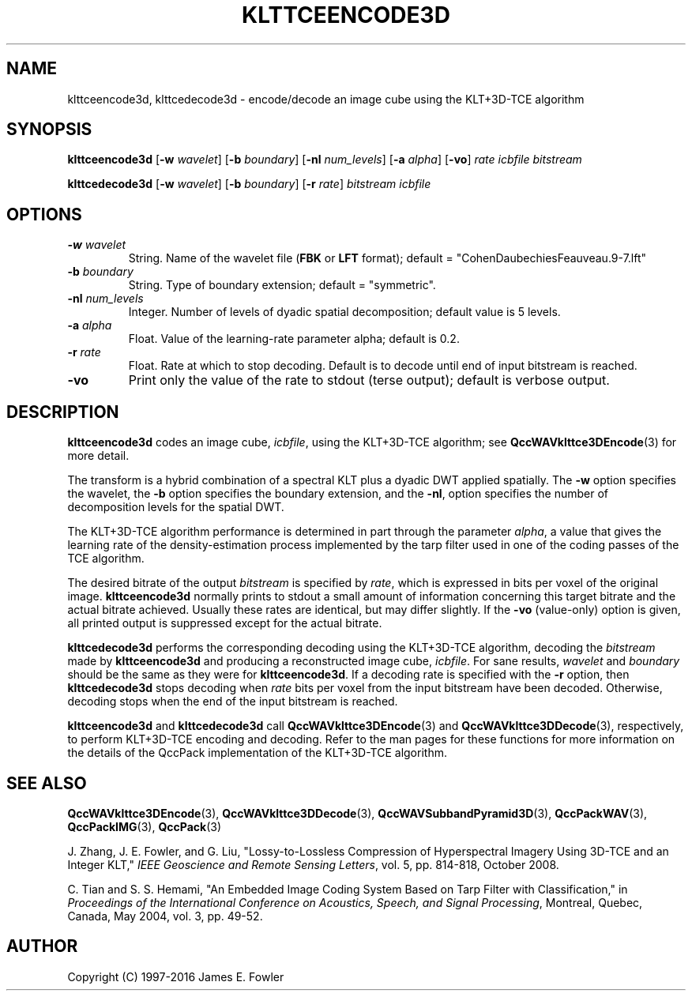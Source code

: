.TH KLTTCEENCODE3D 1 "QCCPACK" ""
.SH NAME
klttceencode3d, klttcedecode3d \-
encode/decode an image cube using the KLT+3D-TCE algorithm
.SH SYNOPSIS
.sp
.B klttceencode3d
.RB "[\|" \-w
.IR  wavelet "\|]"
.RB "[\|" \-b
.IR  boundary "\|]"
.RB "[\|" \-nl
.IR  num_levels "\|]"
.RB "[\|" \-a
.IR  alpha "\|]"
.RB "[\|" \-vo "\|]"
.I rate
.I icbfile
.I bitstream
.LP
.B klttcedecode3d
.RB "[\|" \-w
.IR  wavelet "\|]"
.RB "[\|" \-b
.IR  boundary "\|]"
.RB "[\|" \-r
.IR  rate "\|]"
.I bitstream
.I icbfile
.SH OPTIONS
.TP
.BI \-w " wavelet"
String. 
Name of the wavelet file
.RB ( FBK
or
.B LFT
format); default = "CohenDaubechiesFeauveau.9-7.lft"
.TP
.BI \-b " boundary"
String. Type of boundary extension; default = "symmetric".
.TP 
.BI \-nl " num_levels"
Integer. Number of levels of dyadic spatial decomposition;
default value is 5 levels.
.TP
.BI \-a " alpha"
Float. Value of the learning-rate parameter alpha; default is 0.2.
.TP
.BI \-r " rate"
Float. Rate at which to stop decoding. Default is to decode until
end of input bitstream is reached.
.TP
.B \-vo
Print only the value of the rate to stdout (terse output);
default is verbose output.
.SH DESCRIPTION
.LP
.B klttceencode3d
codes an image cube,
.IR icbfile ,
using the KLT+3D-TCE algorithm;
see
.BR QccWAVklttce3DEncode (3)
for more detail.
.LP
The transform is a hybrid combination of a spectral KLT
plus a dyadic DWT applied spatially.
The
.B \-w
option specifies the wavelet, the
.B \-b
option specifies the boundary extension, and
the
.BR \-nl ,
option specifies the number of decomposition levels for the
spatial DWT.
.LP
The KLT+3D-TCE algorithm performance is determined in part through
the parameter
.IR alpha ,
a value that gives the learning rate of the density-estimation
process implemented by the tarp filter used in one of
the coding passes of the TCE algorithm.
.LP
The desired bitrate of the output
.I bitstream
is specified by
.IR rate ,
which is expressed in bits per voxel of the original image.
.B klttceencode3d
normally prints to stdout a small amount of information
concerning this target bitrate and the actual bitrate achieved.
Usually these rates are identical, but may differ slightly.
If the 
.B \-vo
(value-only) option is given, all printed output is suppressed except for
the actual bitrate.
.LP
.B klttcedecode3d
performs the corresponding decoding using the KLT+3D-TCE algorithm, decoding
the
.I bitstream
made by
.B klttceencode3d
and producing
a reconstructed image cube,
.IR icbfile .
For sane results, 
.IR wavelet 
and
.IR boundary 
should be the same as they were for
.BR klttceencode3d .
If a decoding rate is specified with the
.B \-r
option, then
.B klttcedecode3d
stops decoding when
.I rate
bits per voxel from the input bitstream
have been decoded. Otherwise, decoding stops when the
end of the input bitstream is reached.
.LP
.BR klttceencode3d
and
.BR klttcedecode3d
call
.BR QccWAVklttce3DEncode (3)
and
.BR QccWAVklttce3DDecode (3),
respectively, to perform KLT+3D-TCE encoding and decoding.
Refer to the man pages for these functions for more information
on the details of the QccPack implementation of the KLT+3D-TCE algorithm.
.SH "SEE ALSO"
.BR QccWAVklttce3DEncode (3),
.BR QccWAVklttce3DDecode (3),
.BR QccWAVSubbandPyramid3D (3),
.BR QccPackWAV (3),
.BR QccPackIMG (3),
.BR QccPack (3)

.LP
J. Zhang, J. E. Fowler, and G. Liu,
"Lossy-to-Lossless Compression of Hyperspectral Imagery Using
3D-TCE and an Integer KLT," 
.IR "IEEE Geoscience and Remote Sensing Letters" ,
vol. 5, pp. 814-818, October 2008.

C. Tian and S. S. Hemami, "An Embedded Image Coding System
Based on Tarp Filter with Classification," in
.IR "Proceedings of the International Conference on Acoustics, Speech, and Signal Processing" ,
Montreal, Quebec, Canada, May 2004, vol. 3, pp. 49-52.

.SH AUTHOR
Copyright (C) 1997-2016  James E. Fowler
.\"  The programs herein are free software; you can redistribute them and/or
.\"  modify them under the terms of the GNU General Public License
.\"  as published by the Free Software Foundation; either version 2
.\"  of the License, or (at your option) any later version.
.\"  
.\"  These programs are distributed in the hope that they will be useful,
.\"  but WITHOUT ANY WARRANTY; without even the implied warranty of
.\"  MERCHANTABILITY or FITNESS FOR A PARTICULAR PURPOSE.  See the
.\"  GNU General Public License for more details.
.\"  
.\"  You should have received a copy of the GNU General Public License
.\"  along with these programs; if not, write to the Free Software
.\"  Foundation, Inc., 675 Mass Ave, Cambridge, MA 02139, USA.


